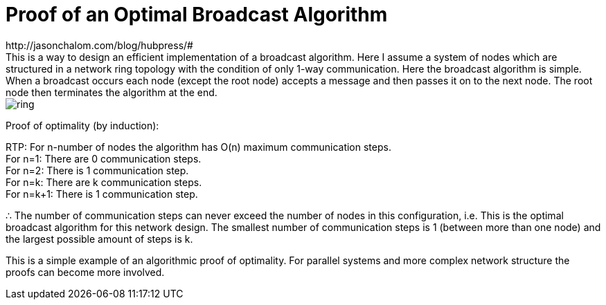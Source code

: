= Proof of an Optimal Broadcast Algorithm
// See https://hubpress.gitbooks.io/hubpress-knowledgebase/content/ for information about the parameters.
:hp-image: images/covers/ring.png
:published_at: 2017-05-27
:hp-tags: Computer Science, Algorithms
// :hp-alt-title: My English Title
http://jasonchalom.com/blog/hubpress/#
This is a way to design an efficient implementation of a broadcast algorithm. Here I assume a system of nodes which are structured in a network ring topology with the condition of only 1-way communication. Here the broadcast algorithm is simple. When a broadcast occurs each node (except the root node) accepts a message and then passes it on to the next node. The root node then terminates the algorithm at the end.

image::ring.png[size=0.5x]

Proof of optimality (by induction):

RTP: For n-number of nodes the algorithm has O(n) maximum communication steps. +
For n=1: There are 0 communication steps. +
For n=2: There is 1 communication step. +
For n=k: There are k communication steps. +
For n=k+1: There is 1 communication step.

∴ The number of communication steps can never exceed the number of nodes in this configuration, i.e. This is the optimal broadcast algorithm for this network design. The smallest number of communication steps is 1 (between more than one node) and the largest possible amount of steps is k.

This is a simple example of an algorithmic proof of optimality. For parallel systems and more complex network structure the proofs can become more involved. 
